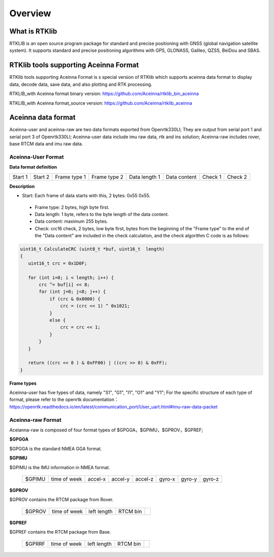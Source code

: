 ========
Overview
========

What is RTKlib
^^^^^^^^^^^^^^

RTKLIB is an open source program package for standard and precise positioning with GNSS (global
navigation satellite system). It supports standard and precise positioning algorithms with GPS, 
GLONASS, Galileo, QZSS, BeiDou and SBAS.

RTKlib tools supporting Aceinna Format
^^^^^^^^^^^^^^^^^^^^^^^^^^^^^^^^^^^^^^

RTKlib tools supporting Aceinna Format is s special version of RTKlib which supports aceinna data 
format to display data, decode data, save data, and also plotting and RTK processing.

RTKLIB_with Aceinna format binary version:
https://github.com/Aceinna/rtklib_bin_aceinna

RTKLIB_with Aceinna format_source version:
https://github.com/Aceinna/rtklib_aceinna

Aceinna data format
^^^^^^^^^^^^^^^^^^^

Aceinna-user and aceinna-raw are two data formats exported from Openrtk330LI; They are output from 
serial port 1 and serial port 3 of Openrtk330LI; Aceinna-user data include imu raw data, rtk and ins 
solution; Aceinna-raw includes rover, base RTCM data and imu raw data.

Aceinna-User Format
~~~~~~~~~~~~~~~~~~~

**Data format definition**

+---------+---------+--------------+--------------+---------------+--------------+---------+---------+
| Start 1 | Start 2 | Frame type 1 | Frame type 2 | Data length 1 | Data content | Check 1 | Check 2 |
+---------+---------+--------------+--------------+---------------+--------------+---------+---------+

**Description**

- Start: Each frame of data starts with this, 2 bytes: 0x55 0x55.
 - Frame type: 2 bytes, high byte first.
 - Data length: 1 byte, refers to the byte length of the data content.
 - Data content: maximum 255 bytes.
 - Check: crc16 check, 2 bytes, low byte first, bytes from the beginning of the "Frame type" to the end of the "Data content" are included in the check calculation, and the check algorithm C code is as follows:

.. code:: c

 uint16_t CalculateCRC (uint8_t *buf, uint16_t  length)
 {
    uint16_t crc = 0x1D0F;

    for (int i=0; i < length; i++) {
        crc ^= buf[i] << 8;
        for (int j=0; j<8; j++) {
            if (crc & 0x8000) {
                crc = (crc << 1) ^ 0x1021;
            }
            else {
                crc = crc << 1;
            }
        }
    }
    
    return ((crc << 8 ) & 0xFF00) | ((crc >> 8) & 0xFF);
 }

**Frame types**

Aceinna-user has five types of data, namely "S1", "G1", "I1", "O1" and "Y1"; For the specific structure of each type of format, please refer to the openrtk documentation：
https://openrtk.readthedocs.io/en/latest/communication_port/User_uart.html#imu-raw-data-packet

Aceinna-raw Format
~~~~~~~~~~~~~~~~~~

Aceianna-raw is composed of four format types of $GPGGA，$GPIMU，$GPROV，$GPREF;

**$GPGGA**

$GPGGA is the standard NMEA GGA format.

**$GPIMU**

$GPIMU is the IMU information in NMEA format.

 +--------+--------------+---------+---------+---------+---------+---------+---------+
 | $GPIMU | time of week | accel-x | accel-y | accel-z | gyro-x  | gyro-y  | gyro-z  |
 +--------+--------------+---------+---------+---------+---------+---------+---------+
 
**$GPROV**

$GPROV contains the RTCM package from Rover.

 +--------+--------------+-------------+----------+----------+
 | $GPROV | time of week | left length | RTCM bin |          |
 +--------+--------------+-------------+----------+----------+

**$GPREF**

$GPREF contains the RTCM package from Base.

 +--------+--------------+-------------+----------+----------+
 | $GPRRF | time of week | left length | RTCM bin |          |
 +--------+--------------+-------------+----------+----------+
